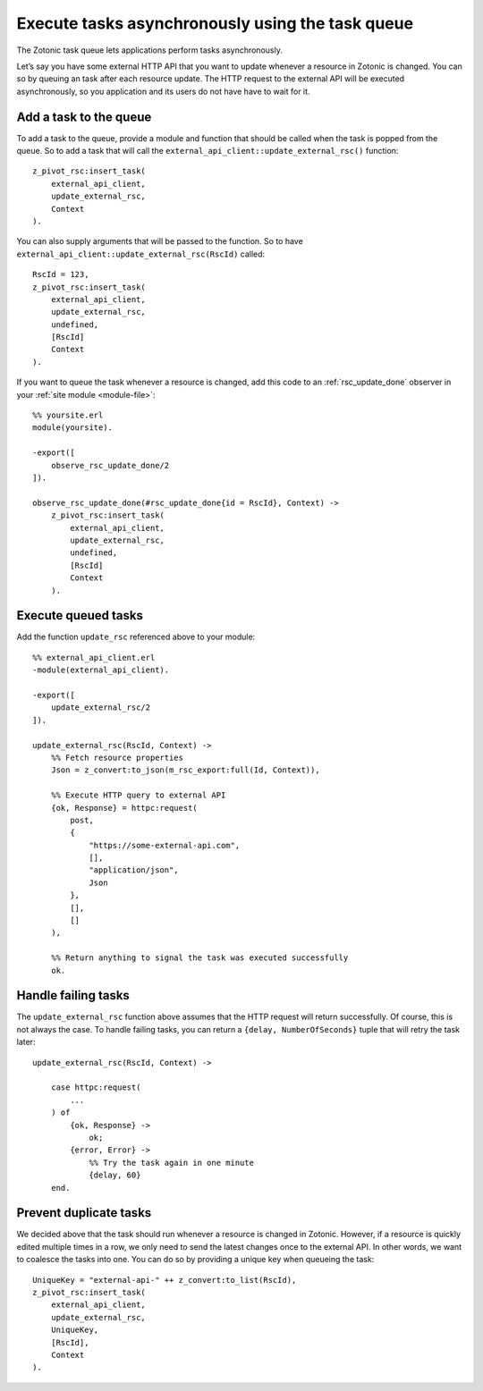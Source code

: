 .. _cookbook-task-queue:

Execute tasks asynchronously using the task queue
=================================================

The Zotonic task queue lets applications perform tasks asynchronously.

Let’s say you have some external HTTP API that you want to update whenever
a resource in Zotonic is changed. You can so by queuing an task after each
resource update. The HTTP request to the external API will be executed
asynchronously, so you application and its users do not have have to wait for
it.

Add a task to the queue
-----------------------

To add a task to the queue, provide a module and function that should be called
when the task is popped from the queue. So to add a task that will call the
``external_api_client::update_external_rsc()`` function::

    z_pivot_rsc:insert_task(
        external_api_client,
        update_external_rsc,
        Context
    ).

You can also supply arguments that will be passed to the function. So to have
``external_api_client::update_external_rsc(RscId)`` called::

    RscId = 123,
    z_pivot_rsc:insert_task(
        external_api_client,
        update_external_rsc,
        undefined,
        [RscId]
        Context
    ).

If you want to queue the task whenever a resource is changed, add this code
to an :ref:`rsc_update_done` observer in your :ref:`site module <module-file>`::

    %% yoursite.erl
    module(yoursite).

    -export([
        observe_rsc_update_done/2
    ]).

    observe_rsc_update_done(#rsc_update_done{id = RscId}, Context) ->
        z_pivot_rsc:insert_task(
            external_api_client,
            update_external_rsc,
            undefined,
            [RscId]
            Context
        ).

Execute queued tasks
--------------------

Add the function ``update_rsc`` referenced above to your module::

    %% external_api_client.erl
    -module(external_api_client).

    -export([
    	update_external_rsc/2
    ]).

    update_external_rsc(RscId, Context) ->
        %% Fetch resource properties
        Json = z_convert:to_json(m_rsc_export:full(Id, Context)),

        %% Execute HTTP query to external API
        {ok, Response} = httpc:request(
            post,
            {
                "https://some-external-api.com",
                [],
                "application/json",
                Json
            },
            [],
            []
        ),

        %% Return anything to signal the task was executed successfully
        ok.

Handle failing tasks
--------------------

The ``update_external_rsc`` function above assumes that the HTTP request will
return successfully. Of course, this is not always the case. To handle failing
tasks, you can return a ``{delay, NumberOfSeconds}`` tuple that will retry the
task later::

    update_external_rsc(RscId, Context) ->

        case httpc:request(
            ...
        ) of
            {ok, Response} ->
                ok;
            {error, Error} ->
                %% Try the task again in one minute
                {delay, 60}
        end.

Prevent duplicate tasks
-----------------------

We decided above that the task should run whenever a resource is changed in
Zotonic. However, if a resource is quickly edited multiple times in a row, we
only need to send the latest changes once to the external API. In other words,
we want to coalesce the tasks into one. You can do so by providing a unique key
when queueing the task::

    UniqueKey = "external-api-" ++ z_convert:to_list(RscId),
    z_pivot_rsc:insert_task(
        external_api_client,
        update_external_rsc,
        UniqueKey,
        [RscId],
        Context
    ).
